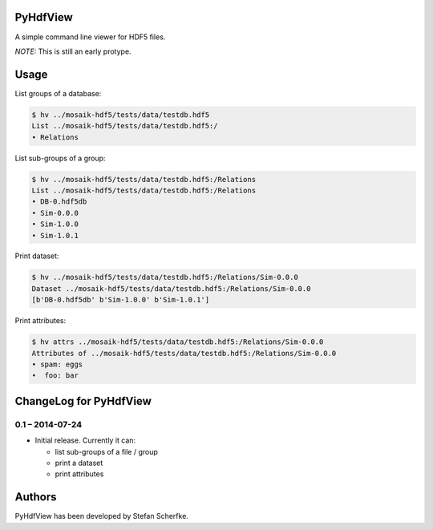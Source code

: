 PyHdfView
=========

A simple command line viewer for HDF5 files.

*NOTE:* This is still an early protype.


Usage
=====

List groups of a database:

.. code-block:: bash

   $ hv ../mosaik-hdf5/tests/data/testdb.hdf5
   List ../mosaik-hdf5/tests/data/testdb.hdf5:/
   • Relations

List sub-groups of a group:

.. code-block:: bash

   $ hv ../mosaik-hdf5/tests/data/testdb.hdf5:/Relations
   List ../mosaik-hdf5/tests/data/testdb.hdf5:/Relations
   • DB-0.hdf5db
   • Sim-0.0.0
   • Sim-1.0.0
   • Sim-1.0.1

Print dataset:

.. code-block:: bash

   $ hv ../mosaik-hdf5/tests/data/testdb.hdf5:/Relations/Sim-0.0.0
   Dataset ../mosaik-hdf5/tests/data/testdb.hdf5:/Relations/Sim-0.0.0
   [b'DB-0.hdf5db' b'Sim-1.0.0' b'Sim-1.0.1']

Print attributes:

.. code-block:: bash

   $ hv attrs ../mosaik-hdf5/tests/data/testdb.hdf5:/Relations/Sim-0.0.0
   Attributes of ../mosaik-hdf5/tests/data/testdb.hdf5:/Relations/Sim-0.0.0
   • spam: eggs
   •  foo: bar


ChangeLog for PyHdfView
=======================


0.1 – 2014-07-24
----------------

- Initial release. Currently it can:

  - list sub-groups of a file / group
  - print a dataset
  - print attributes


Authors
=======

PyHdfView has been developed by Stefan Scherfke.



